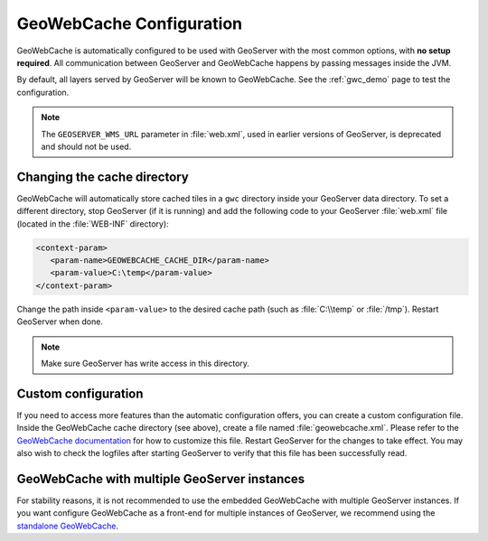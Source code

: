 .. _gwc_config:

GeoWebCache Configuration
=========================

GeoWebCache is automatically configured to be used with GeoServer with the most common options, with **no setup required**.  All communication between GeoServer and GeoWebCache happens by passing messages inside the JVM.

By default, all layers served by GeoServer will be known to GeoWebCache.  See the :ref:`gwc_demo` page to test the configuration.

.. note::  The ``GEOSERVER_WMS_URL`` parameter in :file:`web.xml`, used in earlier versions of GeoServer, is deprecated and should not be used.

Changing the cache directory
----------------------------

GeoWebCache will automatically store cached tiles in a ``gwc`` directory inside your GeoServer data directory.  To set a different directory, stop GeoServer (if it is running) and add the following code to your GeoServer :file:`web.xml` file (located in the :file:`WEB-INF` directory):

.. code-block:: xml 

   <context-param>
      <param-name>GEOWEBCACHE_CACHE_DIR</param-name>
      <param-value>C:\temp</param-value>
   </context-param>

Change the path inside ``<param-value>`` to the desired cache path (such as :file:`C:\\temp` or :file:`/tmp`).  Restart GeoServer when done.

.. note:: Make sure GeoServer has write access in this directory.

Custom configuration
--------------------

If you need to access more features than the automatic configuration offers, you can create a custom configuration file.  Inside the GeoWebCache cache directory (see above), create a file named :file:`geowebcache.xml`.  Please refer to the `GeoWebCache documentation <http://geowebcache.org/docs>`_ for how to customize this file.  Restart GeoServer for the changes to take effect.  You may also wish to check the logfiles after starting GeoServer to verify that this file has been successfully read.

GeoWebCache with multiple GeoServer instances
---------------------------------------------

For stability reasons, it is not recommended to use the embedded GeoWebCache with multiple GeoServer instances.  If you want configure GeoWebCache as a front-end for multiple instances of GeoServer, we recommend using the `standalone GeoWebCache <http://geowebcache.org>`_.

